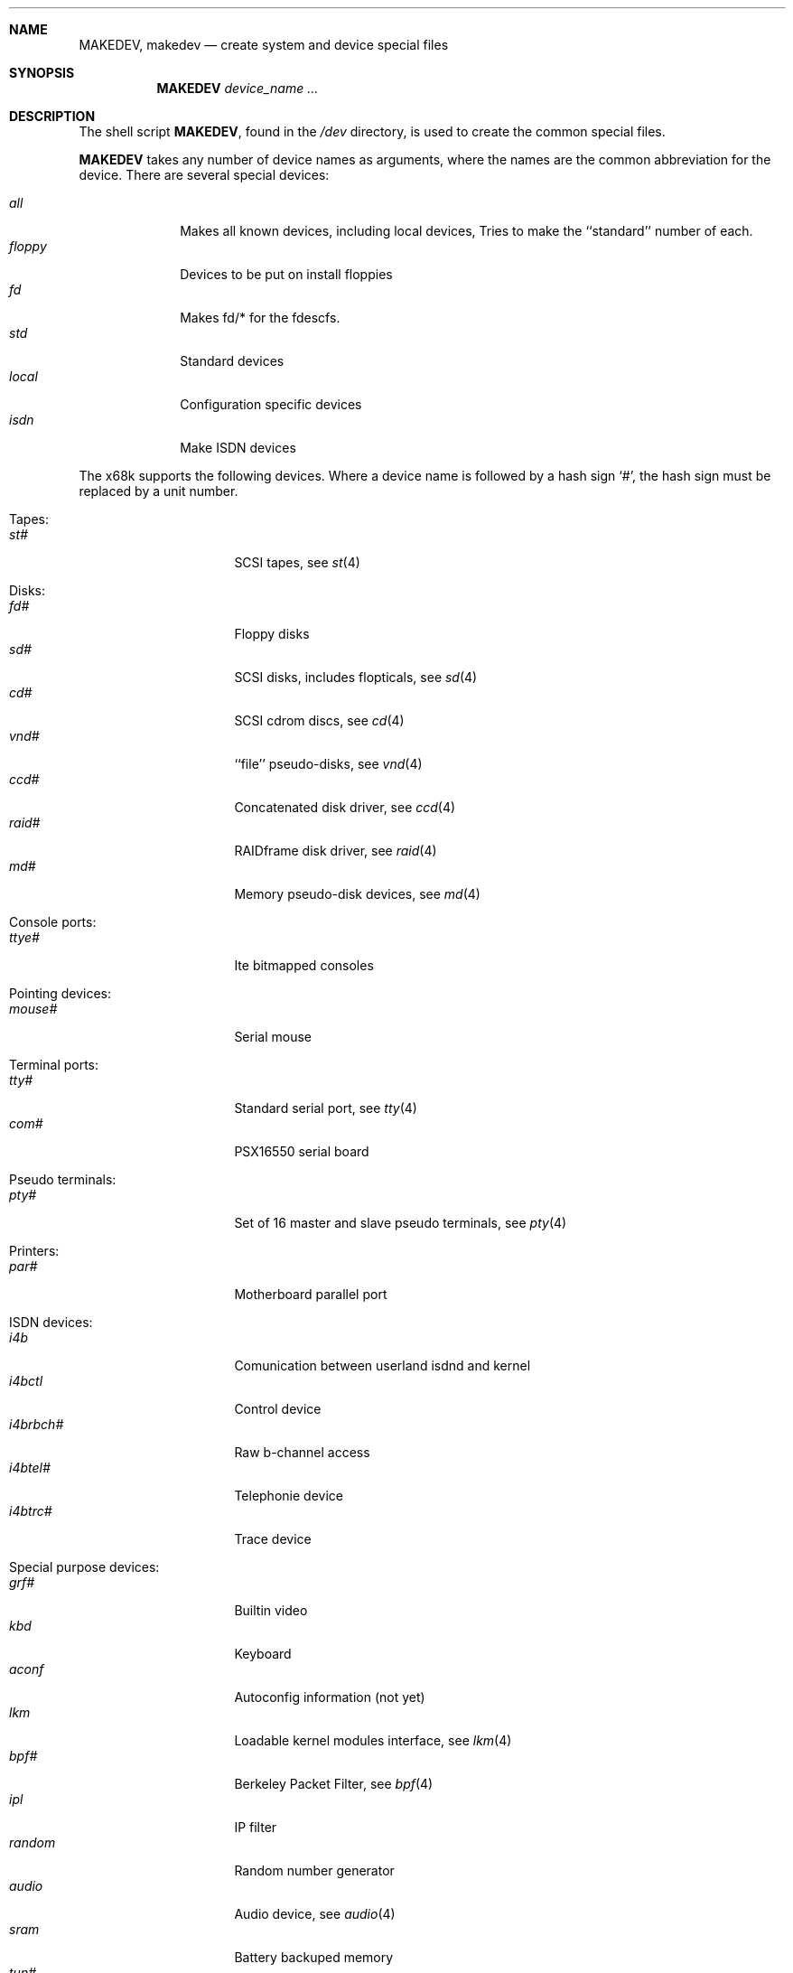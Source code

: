 .\" *** ------------------------------------------------------------------
.\" *** This file was generated automatically
.\" *** from src/etc/etc.x68k/MAKEDEV and
.\" *** src/share/man/man8/man8.x68k/MAKEDEV.8.template
.\" *** 
.\" *** DO NOT EDIT - any changes will be lost!!!
.\" *** ------------------------------------------------------------------
.\"
.\" Copyright (c) 1991, 1993
.\"	The Regents of the University of California.  All rights reserved.
.\"
.\" Redistribution and use in source and binary forms, with or without
.\" modification, are permitted provided that the following conditions
.\" are met:
.\" 1. Redistributions of source code must retain the above copyright
.\"    notice, this list of conditions and the following disclaimer.
.\" 2. Redistributions in binary form must reproduce the above copyright
.\"    notice, this list of conditions and the following disclaimer in the
.\"    documentation and/or other materials provided with the distribution.
.\" 3. All advertising materials mentioning features or use of this software
.\"    must display the following acknowledgement:
.\"	This product includes software developed by the University of
.\"	California, Berkeley and its contributors.
.\" 4. Neither the name of the University nor the names of its contributors
.\"    may be used to endorse or promote products derived from this software
.\"    without specific prior written permission.
.\"
.\" THIS SOFTWARE IS PROVIDED BY THE REGENTS AND CONTRIBUTORS ``AS IS'' AND
.\" ANY EXPRESS OR IMPLIED WARRANTIES, INCLUDING, BUT NOT LIMITED TO, THE
.\" IMPLIED WARRANTIES OF MERCHANTABILITY AND FITNESS FOR A PARTICULAR PURPOSE
.\" ARE DISCLAIMED.  IN NO EVENT SHALL THE REGENTS OR CONTRIBUTORS BE LIABLE
.\" FOR ANY DIRECT, INDIRECT, INCIDENTAL, SPECIAL, EXEMPLARY, OR CONSEQUENTIAL
.\" DAMAGES (INCLUDING, BUT NOT LIMITED TO, PROCUREMENT OF SUBSTITUTE GOODS
.\" OR SERVICES; LOSS OF USE, DATA, OR PROFITS; OR BUSINESS INTERRUPTION)
.\" HOWEVER CAUSED AND ON ANY THEORY OF LIABILITY, WHETHER IN CONTRACT, STRICT
.\" LIABILITY, OR TORT (INCLUDING NEGLIGENCE OR OTHERWISE) ARISING IN ANY WAY
.\" OUT OF THE USE OF THIS SOFTWARE, EVEN IF ADVISED OF THE POSSIBILITY OF
.\" SUCH DAMAGE.
.\"
.\"	from: @(#)MAKEDEV.8	8.1 (Berkeley) 6/5/93
.\"	$NetBSD: MAKEDEV.8,v 1.9 2001/01/08 22:27:55 martin Exp $
.\"
.Dd July 23, 1997
.Dt MAKEDEV 8 x68k
.Sh NAME
.Nm MAKEDEV ,
.Nm makedev
.Nd create system and device special files
.Sh SYNOPSIS
.Nm MAKEDEV
.Ar device_name Ar ...
.Sh DESCRIPTION
The shell script
.Nm MAKEDEV ,
found in the
.Pa /dev
directory, is used to create the common special
files.
.\"See
.\".Xr special 8
.\"for a more complete discussion of special files.
.Pp
.Nm MAKEDEV
takes any number of device names as arguments, where the names are
the common abbreviation for the device.
There are several special devices:
.Pp
.\" @@@SPECIAL@@@
.Bl -tag -width 01234567 -compact
.It Ar all
Makes all known devices, including local devices, Tries to make the ``standard'' number of each.
.It Ar floppy
Devices to be put on install floppies
.It Ar fd
Makes fd/* for the fdescfs.
.It Ar std
Standard devices
.It Ar local
Configuration specific devices
.It Ar isdn
Make ISDN devices
.El
.Pp
The
.Tn x68k
supports the following devices.
Where a device name is followed by a hash sign
.Ql \&# ,
the hash sign
must be replaced by a unit number.
.Pp
.\" @@@DEVICES@@@
.Bl -tag -width 01
.It Tapes:
. Bl -tag -width 0123456789 -compact
. It Ar st#
SCSI tapes, see
.Xr st 4 
. El
.It Disks:
. Bl -tag -width 0123456789 -compact
. It Ar fd#
Floppy disks
. It Ar sd#
SCSI disks, includes flopticals, see
.Xr sd 4 
. It Ar cd#
SCSI cdrom discs, see
.Xr cd 4 
. It Ar vnd#
``file'' pseudo-disks, see
.Xr vnd 4 
. It Ar ccd#
Concatenated disk driver, see
.Xr ccd 4 
. It Ar raid#
RAIDframe disk driver, see
.Xr raid 4 
. It Ar md#
Memory pseudo-disk devices, see
.Xr md 4 
. El
.It Console ports:
. Bl -tag -width 0123456789 -compact
. It Ar ttye#
Ite bitmapped consoles
. El
.It Pointing devices:
. Bl -tag -width 0123456789 -compact
. It Ar mouse#
Serial mouse
. El
.It Terminal ports:
. Bl -tag -width 0123456789 -compact
. It Ar tty#
Standard serial port, see
.Xr tty 4 
. It Ar com#
PSX16550 serial board
. El
.It Pseudo terminals:
. Bl -tag -width 0123456789 -compact
. It Ar pty#
Set of 16 master and slave pseudo terminals, see
.Xr pty 4 
. El
.It Printers:
. Bl -tag -width 0123456789 -compact
. It Ar par#
Motherboard parallel port
. El
.It ISDN devices:
. Bl -tag -width 0123456789 -compact
. It Ar i4b
Comunication between userland isdnd and kernel
. It Ar i4bctl
Control device
. It Ar i4brbch#
Raw b-channel access
. It Ar i4btel#
Telephonie device
. It Ar i4btrc#
Trace device
. El
.It Special purpose devices:
. Bl -tag -width 0123456789 -compact
. It Ar grf#
Builtin video
. It Ar kbd
Keyboard
. It Ar aconf
Autoconfig information (not yet)
. It Ar lkm
Loadable kernel modules interface, see
.Xr lkm 4 
. It Ar bpf#
Berkeley Packet Filter, see
.Xr bpf 4 
. It Ar ipl
IP filter
. It Ar random
Random number generator
. It Ar audio
Audio device, see
.Xr audio 4 
. It Ar sram
Battery backuped memory
. It Ar tun#
Network tunnel driver, see
.Xr tun 4 
. It Ar pow#
Power management device, see
.Xr pow 4 
. It Ar bell#
OPM bell device
. It Ar ch#
SCSI changer device, see
.Xr ch 4 
. It Ar uk#
SCSI unknown device, see
.Xr uk 4 
. It Ar ss#
SCSI scanner device, see
.Xr ss 4 
. It Ar scsibus#
SCSI busses, see
.Xr scsictl 8 ,
.Xr scsi 4 
. El
.El
.Pp
.Sh FILES
.Bl -tag -width xxxx -compact
.It Pa /dev
The special file directory.
.El
.Sh SEE ALSO
.Xr mknod 1 , 
.Xr intro 4 ,
.Xr config 8
.\".Xr special 8
